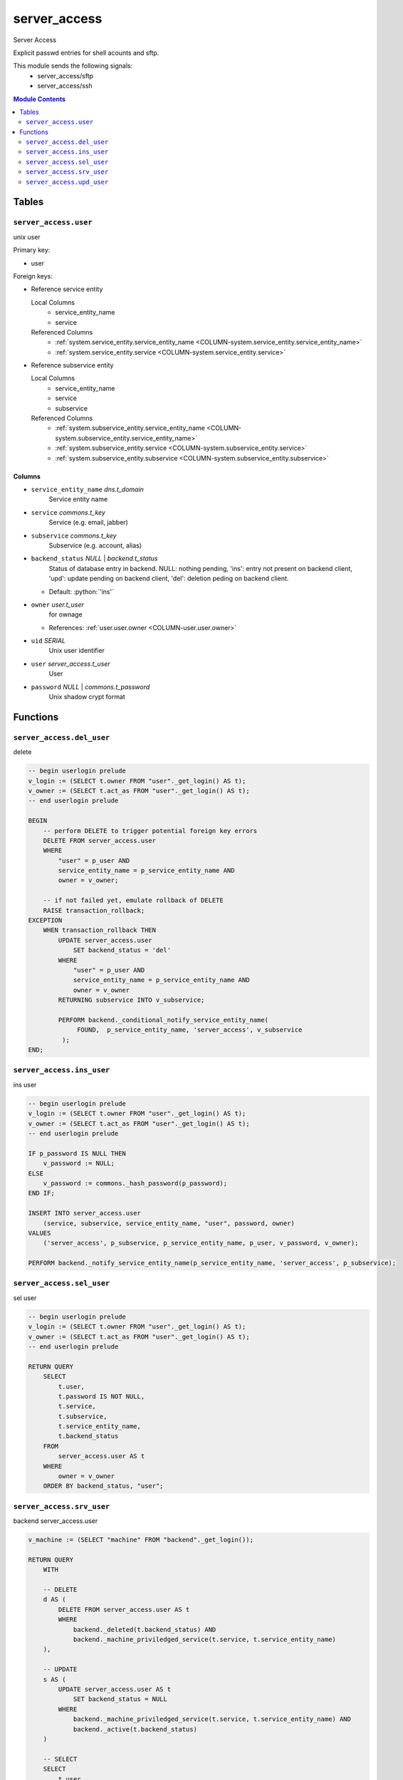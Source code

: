 ======================================================================
server_access
======================================================================

Server Access

Explicit passwd entries for shell acounts and sftp.

This module sends the following signals:
 - server_access/sftp
 - server_access/ssh

.. contents:: Module Contents
   :local:
   :depth: 2


Tables
----------------------------------------------------------------------


.. _TBL-server_access.user:

``server_access.user``
``````````````````````````````````````````````````````````````````````

unix user

Primary key:

- user


.. BEGIN FKs

Foreign keys:

- Reference service entity

  Local Columns
   - service_entity_name
   - service

  Referenced Columns
   - :ref:`system.service_entity.service_entity_name <COLUMN-system.service_entity.service_entity_name>`
   - :ref:`system.service_entity.service <COLUMN-system.service_entity.service>`

- Reference subservice entity

  Local Columns
   - service_entity_name
   - service
   - subservice

  Referenced Columns
   - :ref:`system.subservice_entity.service_entity_name <COLUMN-system.subservice_entity.service_entity_name>`
   - :ref:`system.subservice_entity.service <COLUMN-system.subservice_entity.service>`
   - :ref:`system.subservice_entity.subservice <COLUMN-system.subservice_entity.subservice>`


.. END FKs


Columns
''''''''''''''''''''''''''''''''''''''''''''''''''''''''''''''''''''''


.. _COLUMN-server_access.user.service_entity_name:

- ``service_entity_name`` *dns.t_domain*
    Service entity name






.. _COLUMN-server_access.user.service:

- ``service`` *commons.t_key*
    Service (e.g. email, jabber)






.. _COLUMN-server_access.user.subservice:

- ``subservice`` *commons.t_key*
    Subservice (e.g. account, alias)






.. _COLUMN-server_access.user.backend_status:

- ``backend_status`` *NULL* | *backend.t_status*
    Status of database entry in backend. NULL: nothing pending,
    'ins': entry not present on backend client, 'upd': update
    pending on backend client, 'del': deletion peding on
    backend client.

  - Default: :python:`'ins'`





.. _COLUMN-server_access.user.owner:

- ``owner`` *user.t_user*
    for ownage


  - References: :ref:`user.user.owner <COLUMN-user.user.owner>`




.. _COLUMN-server_access.user.uid:

- ``uid`` *SERIAL*
    Unix user identifier






.. _COLUMN-server_access.user.user:

- ``user`` *server_access.t_user*
    User






.. _COLUMN-server_access.user.password:

- ``password`` *NULL* | *commons.t_password*
    Unix shadow crypt format









Functions
---------


``server_access.del_user``
``````````````````````````````````````````````````````````````````````

delete

.. code-block:: plpgsql

   -- begin userlogin prelude
   v_login := (SELECT t.owner FROM "user"._get_login() AS t);
   v_owner := (SELECT t.act_as FROM "user"._get_login() AS t);
   -- end userlogin prelude
   
   BEGIN
       -- perform DELETE to trigger potential foreign key errors
       DELETE FROM server_access.user
       WHERE
           "user" = p_user AND
           service_entity_name = p_service_entity_name AND
           owner = v_owner;
   
       -- if not failed yet, emulate rollback of DELETE
       RAISE transaction_rollback;
   EXCEPTION
       WHEN transaction_rollback THEN
           UPDATE server_access.user
               SET backend_status = 'del'
           WHERE
               "user" = p_user AND
               service_entity_name = p_service_entity_name AND
               owner = v_owner
           RETURNING subservice INTO v_subservice;
   
           PERFORM backend._conditional_notify_service_entity_name(
                FOUND,  p_service_entity_name, 'server_access', v_subservice
            );
   END;


``server_access.ins_user``
``````````````````````````````````````````````````````````````````````

ins user

.. code-block:: plpgsql

   -- begin userlogin prelude
   v_login := (SELECT t.owner FROM "user"._get_login() AS t);
   v_owner := (SELECT t.act_as FROM "user"._get_login() AS t);
   -- end userlogin prelude
   
   IF p_password IS NULL THEN
       v_password := NULL;
   ELSE
       v_password := commons._hash_password(p_password);
   END IF;
   
   INSERT INTO server_access.user
       (service, subservice, service_entity_name, "user", password, owner)
   VALUES
       ('server_access', p_subservice, p_service_entity_name, p_user, v_password, v_owner);
   
   PERFORM backend._notify_service_entity_name(p_service_entity_name, 'server_access', p_subservice);


``server_access.sel_user``
``````````````````````````````````````````````````````````````````````

sel user

.. code-block:: plpgsql

   -- begin userlogin prelude
   v_login := (SELECT t.owner FROM "user"._get_login() AS t);
   v_owner := (SELECT t.act_as FROM "user"._get_login() AS t);
   -- end userlogin prelude
   
   RETURN QUERY
       SELECT
           t.user,
           t.password IS NOT NULL,
           t.service,
           t.subservice,
           t.service_entity_name,
           t.backend_status
       FROM
           server_access.user AS t
       WHERE
           owner = v_owner
       ORDER BY backend_status, "user";


``server_access.srv_user``
``````````````````````````````````````````````````````````````````````

backend server_access.user

.. code-block:: plpgsql

   v_machine := (SELECT "machine" FROM "backend"._get_login());
   
   RETURN QUERY
       WITH
   
       -- DELETE
       d AS (
           DELETE FROM server_access.user AS t
           WHERE
               backend._deleted(t.backend_status) AND
               backend._machine_priviledged_service(t.service, t.service_entity_name)
       ),
   
       -- UPDATE
       s AS (
           UPDATE server_access.user AS t
               SET backend_status = NULL
           WHERE
               backend._machine_priviledged_service(t.service, t.service_entity_name) AND
               backend._active(t.backend_status)
       )
   
       -- SELECT
       SELECT
           t.user,
           t.password,
           t.service,
           t.subservice,
           t.service_entity_name,
           t.backend_status,
           t.uid
       FROM server_access.user AS t
   
       WHERE
           backend._machine_priviledged_service(t.service, t.service_entity_name) AND
           (backend._active(t.backend_status) OR p_include_inactive);


``server_access.upd_user``
``````````````````````````````````````````````````````````````````````

passwd user

.. code-block:: plpgsql

   -- begin userlogin prelude
   v_login := (SELECT t.owner FROM "user"._get_login() AS t);
   v_owner := (SELECT t.act_as FROM "user"._get_login() AS t);
   -- end userlogin prelude
   
   IF p_password IS NOT NULL THEN
       v_password := commons._hash_password(p_password);
   END IF;
   
   UPDATE server_access.user
   SET
       password = v_password,
       backend_status = 'upd'
   WHERE
       "user" = p_user AND
       service_entity_name = p_service_entity_name
   RETURNING subservice INTO v_subservice;
   
   PERFORM backend._conditional_notify_service_entity_name(
       FOUND, p_service_entity_name, 'server_access', v_subservice
   );



